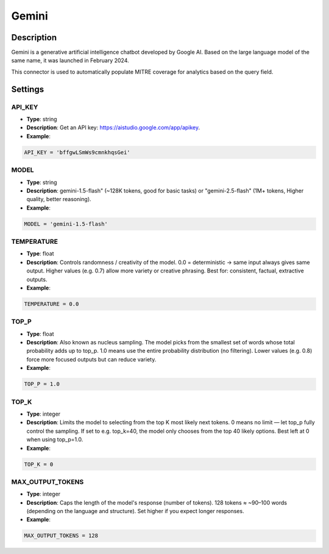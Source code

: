 Gemini
######

Description
***********
Gemini is a generative artificial intelligence chatbot developed by Google AI. Based on the large language model of the same name, it was launched in February 2024.

This connector is used to automatically populate MITRE coverage for analytics based on the query field.

Settings
********

API_KEY
=======

- **Type**: string
- **Description**: Get an API key: https://aistudio.google.com/app/apikey.
- **Example**: 

.. code-block:: python

	API_KEY = 'bffgwLSmWs9cmnkhqsGei'

MODEL
=====

- **Type**: string
- **Description**: gemini-1.5-flash" (~128K tokens, good for basic tasks) or "gemini-2.5-flash" (1M+ tokens, Higher quality, better reasoning).
- **Example**: 

.. code-block:: python

	MODEL = 'gemini-1.5-flash'

TEMPERATURE
===========

- **Type**: float
- **Description**: Controls randomness / creativity of the model. 0.0 = deterministic → same input always gives same output. Higher values (e.g. 0.7) allow more variety or creative phrasing. Best for: consistent, factual, extractive outputs.
- **Example**: 

.. code-block:: python

    TEMPERATURE = 0.0

TOP_P
=====

- **Type**: float
- **Description**: Also known as nucleus sampling. The model picks from the smallest set of words whose total probability adds up to top_p. 1.0 means use the entire probability distribution (no filtering). Lower values (e.g. 0.8) force more focused outputs but can reduce variety.
- **Example**: 

.. code-block:: python

	TOP_P = 1.0

TOP_K
=====

- **Type**: integer
- **Description**: Limits the model to selecting from the top K most likely next tokens. 0 means no limit — let top_p fully control the sampling. If set to e.g. top_k=40, the model only chooses from the top 40 likely options. Best left at 0 when using top_p=1.0.
- **Example**: 

.. code-block:: python

    TOP_K = 0

MAX_OUTPUT_TOKENS
=================

- **Type**: integer
- **Description**: Caps the length of the model's response (number of tokens). 128 tokens ≈ ~90–100 words (depending on the language and structure). Set higher if you expect longer responses.
- **Example**: 

.. code-block:: python

    MAX_OUTPUT_TOKENS = 128
